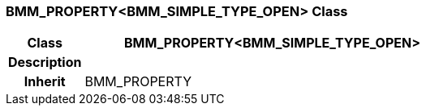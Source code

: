 === BMM_PROPERTY<BMM_SIMPLE_TYPE_OPEN> Class

[cols="^1,2,3"]
|===
h|*Class*
2+^h|*BMM_PROPERTY<BMM_SIMPLE_TYPE_OPEN>*

h|*Description*
2+a|

h|*Inherit*
2+|BMM_PROPERTY

|===
